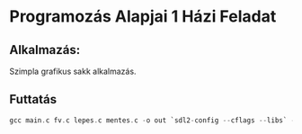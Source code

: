 * Programozás Alapjai 1 Házi Feladat
** Alkalmazás:
Szimpla grafikus sakk alkalmazás.

** Futtatás
#+begin_src c
    gcc main.c fv.c lepes.c mentes.c -o out `sdl2-config --cflags --libs` -lSDL2_gfx -lSDL2_ttf -lSDL2_image -lSDL2_mixer
#+end_src
